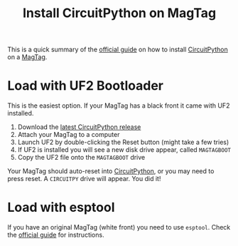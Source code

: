 #+TITLE: Install CircuitPython on MagTag

This is a quick summary of the [[https://learn.adafruit.com/adafruit-magtag/circuitpython][official guide]] on how to install [[file:circuitpython.org][CircuitPython]] on a [[file:magtag.org][MagTag]].

* Load with UF2 Bootloader
This is the easiest option. If your MagTag has a black front it came with UF2 installed.

1. Download the [[https://circuitpython.org/board/adafruit_magtag_2.9_grayscale/][latest CircuitPython release]]
2. Attach your MagTag to a computer
3. Launch UF2 by double-clicking the Reset button (might take a few tries)
4. If UF2 is installed you will see a new disk drive appear, called =MAGTAGBOOT=
5. Copy the UF2 file onto the =MAGTAGBOOT= drive

Your MagTag should auto-reset into [[file:circuitpython.org][CircuitPython]], or you may need to press reset. A =CIRCUITPY= drive will appear. You did it!

* Load with esptool
If you have an original MagTag (white front) you need to use ~esptool~. Check the [[https://learn.adafruit.com/adafruit-magtag/circuitpython][official guide]] for instructions.

